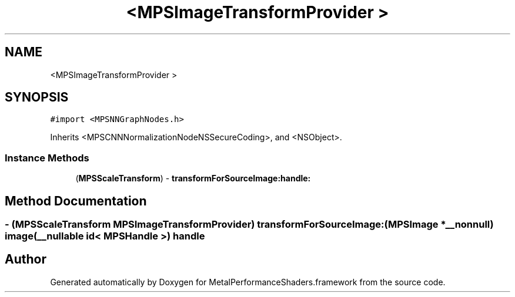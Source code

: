 .TH "<MPSImageTransformProvider >" 3 "Thu Jul 13 2017" "Version MetalPerformanceShaders-87.2" "MetalPerformanceShaders.framework" \" -*- nroff -*-
.ad l
.nh
.SH NAME
<MPSImageTransformProvider >
.SH SYNOPSIS
.br
.PP
.PP
\fC#import <MPSNNGraphNodes\&.h>\fP
.PP
Inherits <MPSCNNNormalizationNodeNSSecureCoding>, and <NSObject>\&.
.SS "Instance Methods"

.in +1c
.ti -1c
.RI "(\fBMPSScaleTransform\fP) \- \fBtransformForSourceImage:handle:\fP"
.br
.in -1c
.SH "Method Documentation"
.PP 
.SS "\- (\fBMPSScaleTransform\fP MPSImageTransformProvider) transformForSourceImage: (\fBMPSImage\fP *__nonnull) image(__nullable id< \fBMPSHandle\fP >) handle"


.SH "Author"
.PP 
Generated automatically by Doxygen for MetalPerformanceShaders\&.framework from the source code\&.
